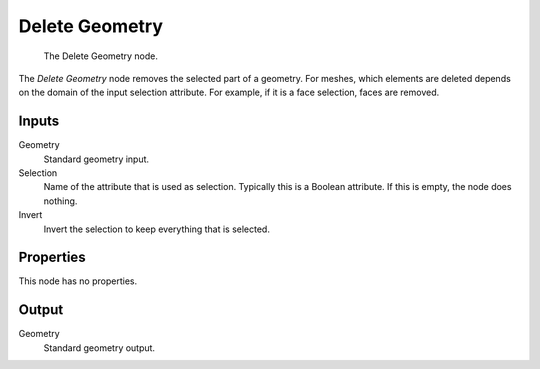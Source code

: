 .. index:: Geometry Nodes; Delete Geometry
.. _bpy.types.GeometryNodeDeleteGeometry:

***************
Delete Geometry
***************

.. figure:: /images/modeling_geometry-nodes_geometry_delete-geometry_node.png

   The Delete Geometry node.

The *Delete Geometry* node removes the selected part of a geometry.
For meshes, which elements are deleted depends on the domain of the input selection attribute.
For example, if it is a face selection, faces are removed.


Inputs
======

Geometry
   Standard geometry input.

Selection
   Name of the attribute that is used as selection. Typically this is a Boolean attribute.
   If this is empty, the node does nothing.

Invert
   Invert the selection to keep everything that is selected.


Properties
==========

This node has no properties.


Output
======

Geometry
   Standard geometry output.

